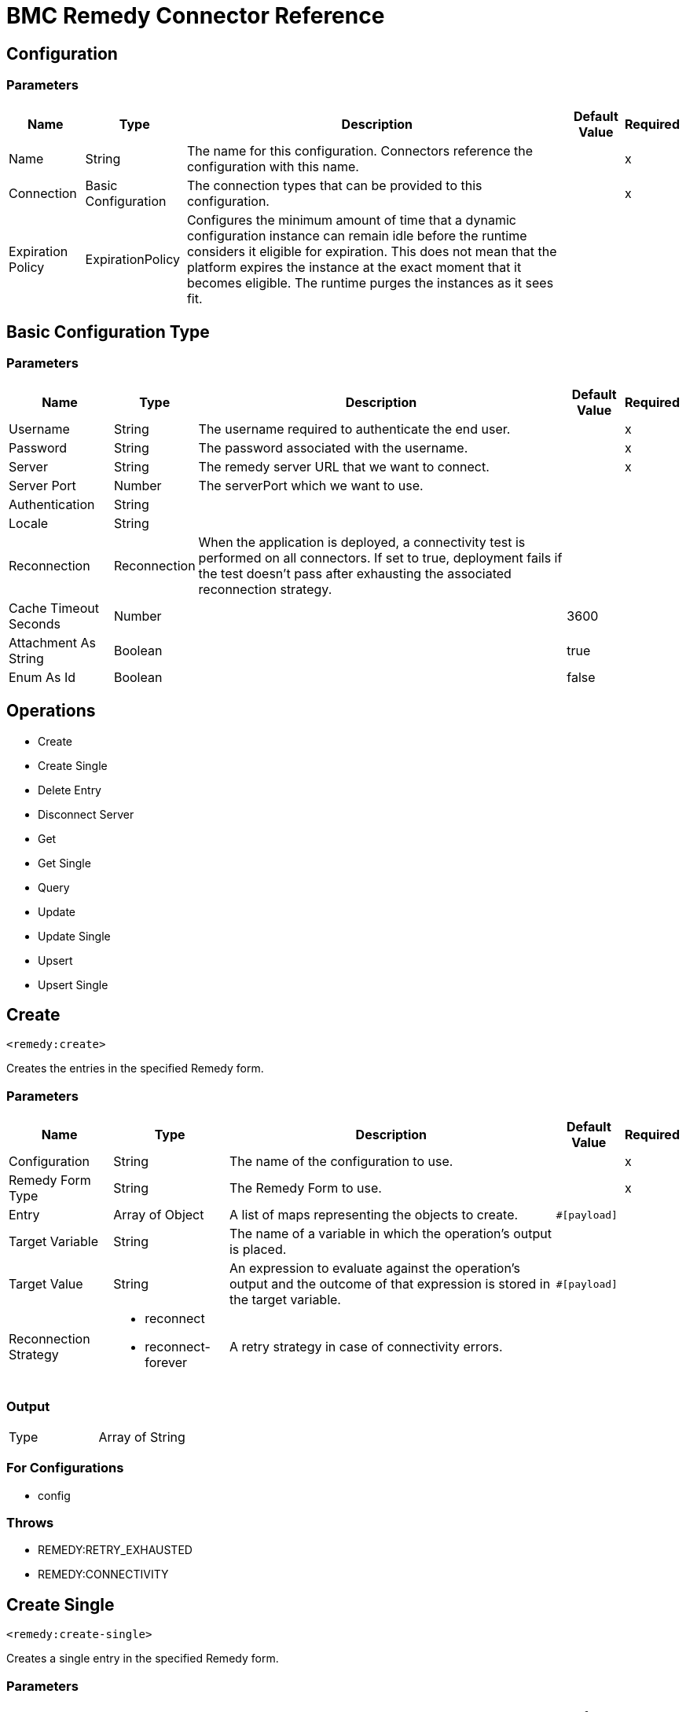 = BMC Remedy Connector Reference


== Configuration


=== Parameters

[%header%autowidth.spread]
|===
| Name | Type | Description | Default Value | Required
|Name | String | The name for this configuration. Connectors reference the configuration with this name. | |x
| Connection a| Basic Configuration
 | The connection types that can be provided to this configuration. | |x
| Expiration Policy a| ExpirationPolicy |  Configures the minimum amount of time that a dynamic configuration instance can remain idle before the runtime considers it eligible for expiration. This does not mean that the platform  expires the instance at the exact moment that it becomes eligible. The runtime purges the instances as it sees fit. |  |
|===


[[config_basic]]
== Basic Configuration Type


=== Parameters

[%header%autowidth.spread]
|===
| Name | Type | Description | Default Value | Required
| Username a| String |  The username required to authenticate the end user. |  |x
| Password a| String |  The password associated with the username. |  |x
| Server a| String |  The remedy server URL that we want to connect. |  |x
| Server Port a| Number |  The serverPort which we want to use. |  |
| Authentication a| String |  |  |
| Locale a| String |  |  |
| Reconnection a| Reconnection |  When the application is deployed, a connectivity test is performed on all connectors. If set to true, deployment fails if the test doesn't pass after exhausting the associated reconnection strategy. |  |
| Cache Timeout Seconds a| Number |  |  3600 |
| Attachment As String a| Boolean |  |  true |
| Enum As Id a| Boolean |  |  false |
|===

== Operations

* Create
* Create Single
* Delete Entry
* Disconnect Server
* Get
* Get Single
* Query
* Update
* Update Single
* Upsert
* Upsert Single

== Create

`<remedy:create>`

Creates the entries in the specified Remedy form.

=== Parameters

[%header%autowidth.spread]
|===
| Name | Type | Description | Default Value | Required
| Configuration | String | The name of the configuration to use. | |x
| Remedy Form Type a| String |  The Remedy Form to use. |  |x
| Entry a| Array of Object |  A list of maps representing the objects to create. |  `#[payload]` |
| Target Variable a| String |  The name of a variable in which the operation's output is placed. |  |
| Target Value a| String |  An expression to evaluate against the operation's output and the outcome of that expression is stored in the target variable. |  `#[payload]` |
| Reconnection Strategy a| * reconnect
* reconnect-forever |  A retry strategy in case of connectivity errors. |  |
|===

=== Output

[cols="50a,50a"]
|===
|Type | Array of String
|===

=== For Configurations

* config

=== Throws

* REMEDY:RETRY_EXHAUSTED
* REMEDY:CONNECTIVITY

== Create Single

`<remedy:create-single>`

Creates a single entry in the specified Remedy form.

=== Parameters

[%header%autowidth.spread]
|===
| Name | Type | Description | Default Value | Required
| Configuration | String | The name of the configuration to use. | |x
| Remedy Form Type a| String |  The Remedy Form to use. |  |x
| Entry a| Object |  A map representing the object to create. | `#[payload]` |
| Target Variable a| String |  The name of a variable in which the operation's output is placed. |  |
| Target Value a| String |  An expression to evaluate against the operation's output and the outcome of that expression ide stored in the target variable. |  `#[payload]` |
| Reconnection Strategy a| * reconnect
* reconnect-forever |  A retry strategy in case of connectivity errors. |  |
|===

=== Output

[cols="50a,50a"]
|===
|Type |String
|===

=== For Configurations

* config

=== Throws

* REMEDY:RETRY_EXHAUSTED
* REMEDY:CONNECTIVITY

== Delete Entry

`<remedy:delete-entry>`

Removes the form entry with the indicated ID from the specified server. You can delete entries from base forms only. To remove entries from join forms, delete them from the underlying base forms.

=== Parameters

[%header%autowidth.spread]
|===
| Name | Type | Description | Default Value | Required
| Configuration | String | The name of the configuration to use. | |x
| Remedy Form Type a| String |  The Remedy Form that containing the entry |  |x
| Entry ID a| String |  The ID of the entry to be deleted. |  |x
| Delete Option a| Number |  Specify 0 for this parameter (reserved for future use). |  |x
| Reconnection Strategy a| * reconnect
* reconnect-forever |  A retry strategy in case of connectivity errors. |  |
|===

=== For Configurations

* config

=== Throws

* REMEDY:RETRY_EXHAUSTED
* REMEDY:CONNECTIVITY

== Disconnect Server

`<remedy:disconnect-server>`

Allow for manual disconnection from server.

=== Parameters

[%header%autowidth.spread]
|===
| Name | Type | Description | Default Value | Required
| Configuration | String | The name of the configuration to use. | |x
| Reconnection Strategy a| * reconnect
* reconnect-forever |  A retry strategy in case of connectivity errors. |  |
|===

=== For Configurations

* config

=== Throws

* REMEDY:RETRY_EXHAUSTED
* REMEDY:CONNECTIVITY

== Get

`<remedy:get>`

Gets the entries with the specified IDs in the specified Remedy form.

=== Parameters

[%header%autowidth.spread]
|===
| Name | Type | Description | Default Value | Required
| Configuration | String | The name of the configuration to use. | |x
| Remedy Form Type a| String |  The Remedy Form to use. |  |x
| Entry ID a| Array of String |  A list containing the IDs for the objects to be retrieved |  `#[payload]` |
| Results use Field IDs a| Boolean |  Optional - Whether the returned value uses the field ID as the key. |  false |
| Target Variable a| String |  The name of a variable in which the operation's output is placed. |  |
| Target Value a| String |  An expression to evaluate against the operation's output, and to store the outcome of that expression in the target variable. |  `#[payload]` |
| Reconnection Strategy a| * reconnect
* reconnect-forever |  A retry strategy in case of connectivity errors. |  |
|===

=== Output

[cols="50a,50a"]
|===
|Type | Array of Object
|===

=== For Configurations

* config

=== Throws

* REMEDY:RETRY_EXHAUSTED
* REMEDY:CONNECTIVITY

== Get Single

`<remedy:get-single>`

Gets the single entry with the specified ID in the specified Remedy form.

=== Parameters

[%header%autowidth.spread]
|===
| Name | Type | Description | Default Value | Required
| Configuration | String | The name of the configuration to use. | |x
| Remedy Form Type a| String |  The Remedy Form to use. |  |x
| Entry ID a| String |  The ID of the object to retrieve. |  `#[payload]` |
| Result uses Field IDs a| Boolean |  Optional - Whether the returned value uses the field ID as the key. |  false |
| Target Variable a| String |  The name of a variable in which the operation's output is placed. |  |
| Target Value a| String |  An expression to evaluate against the operation's output, and to store the outcome of that expression in the target variable. |  `#[payload]` |
| Reconnection Strategy a| * reconnect
* reconnect-forever |  A retry strategy in case of connectivity errors. |  |
|===

=== Output

[cols="50a,50a"]
|===
|Type | Object
|===

=== For Configurations

* config

=== Throws

* REMEDY:RETRY_EXHAUSTED
* REMEDY:CONNECTIVITY

== Query

`<remedy:query>`

Gets the entries in the specified Remedy form that match the query string.

=== Parameters

[%header%autowidth.spread]
|===
| Name | Type | Description | Default Value | Required
| Configuration | String | The name of the configuration to use. | |x
| Remedy Form Type a| String |  The Remedy Form to use. |  |x
| Query a| String |  The qualification string to be parsed |  `#[payload]` |
| Result with Field ID a| Boolean |  Optional - Whether the returned value uses the field ID as the key. |  false |
| Target Variable a| String |  The name of a variable in which the operation's output is placed. |  |
| Target Value a| String |  An expression to evaluate against the operation's output, and to store the outcome of that expression in the target variable. |  `#[payload]` |
| Reconnection Strategy a| * reconnect
* reconnect-forever |  A retry strategy in case of connectivity errors. |  |
|===

=== Output

[cols="50a,50a"]
|===
|Type | Array of Object
|===

=== For Configurations

* config

=== Throws

* REMEDY:RETRY_EXHAUSTED
* REMEDY:CONNECTIVITY

== Update

`<remedy:update>`

Updates the entries in the specified Remedy form.

=== Parameters

[%header%autowidth.spread]
|===
| Name | Type | Description | Default Value | Required
| Configuration | String | The name of the configuration to use. | |x
| Remedy Form Type a| String |  The Remedy Form to use. |  |x
| Entry a| Array of Object |  A list of maps representing the new versions of the objects to be updated. |  `#[payload]` |
| Reconnection Strategy a| * reconnect
* reconnect-forever |  A retry strategy in case of connectivity errors. |  |
|===

=== For Configurations

* config

=== Throws

* REMEDY:RETRY_EXHAUSTED
* REMEDY:CONNECTIVITY

== Update Single

`<remedy:update-single>`

Updates the single entry in the specified Remedy form.

=== Parameters

[%header%autowidth.spread]
|===
| Name | Type | Description | Default Value | Required
| Configuration | String | The name of the configuration to use. | |x
| Remedy Form Type a| String |  The Remedy Form to use. |  |x
| Entry a| Object |  A map representing the new version of the object to be updated. |  `#[payload]` |
| Reconnection Strategy a| * reconnect
* reconnect-forever |  A retry strategy in case of connectivity errors. |  |
|===

=== For Configurations

* config

=== Throws

* REMEDY:RETRY_EXHAUSTED
* REMEDY:CONNECTIVITY

== Upsert

`<remedy:upsert>`

Creates the entries in the specified Remedy form.

=== Parameters

[%header%autowidth.spread]
|===
| Name | Type | Description | Default Value | Required
| Configuration | String | The name of the configuration to use. | |x
| Remedy Form Type a| String |  The Remedy Form to use. |  |x
| Entry a| Array of Object |  A list of maps representing the objects to be created or updated. |  `#[payload]` |
| Target Variable a| String |  The name of a variable in which the operation's output is placed. |  |
| Target Value a| String |  An expression to evaluate against the operation's output, and to store the outcome of that expression in the target variable. |  `#[payload]` |
| Reconnection Strategy a| * reconnect
* reconnect-forever |  A retry strategy in case of connectivity errors. |  |
|===

=== Output

[cols="50a,50a"]
|===
|Type | Array of String
|===

=== For Configurations

* config

=== Throws

* REMEDY:RETRY_EXHAUSTED
* REMEDY:CONNECTIVITY

== Upsert Single

`<remedy:upsert-single>`

Upserts the single entry in the specified Remedy form.

=== Parameters

[%header%autowidth.spread]
|===
| Name | Type | Description | Default Value | Required
| Configuration | String | The name of the configuration to use. | |x
| Remedy Form Type a| String |  The Remedy Form to use. |  |x
| Entry a| Object |  A map representing the object to be created or updated |  `#[payload]` |
| Target Variable a| String |  The name of a variable in which the operation's output is placed. |  |
| Target Value a| String |  An expression to evaluate against the operation's output, and to store the outcome of that expression in the target variable. |  `#[payload]` |
| Reconnection Strategy a| * reconnect
* reconnect-forever |  A retry strategy in case of connectivity errors. |  |
|===

=== Output

[cols="50a,50a"]
|===
|Type |String
|===

=== For Configurations

* config

=== Throws

* REMEDY:RETRY_EXHAUSTED
* REMEDY:CONNECTIVITY

== Reconnection Type

[%header%autowidth.spread]
|===
| Field | Type | Description | Default Value | Required
| Fails Deployment a| Boolean | When the application is deployed, a connectivity test is performed on all connectors. If set to true, deployment fails if the test doesn't pass after exhausting the associated reconnection strategy. |  | 
| Reconnection Strategy a| * reconnect
* reconnect-forever | The reconnection strategy to use. |  | 
|===

== Reconnect Type

[%header%autowidth.spread]
|===
| Field | Type | Description | Default Value | Required
| Frequency a| Number | How often in milliseconds to reconnect. |  | 
| Count a| Number | How many reconnection attempts to make. |  | 
|===

== Reconnect Forever Type

[%header%autowidth.spread]
|===
| Field | Type | Description | Default Value | Required
| Frequency a| Number | How often in milliseconds to reconnect. |  | 
|===

== Expiration Policy

[%header%autowidth.spread]
|===
| Field | Type | Description | Default Value | Required
| Max Idle Time a| Number | A scalar time value for the maximum amount of time a dynamic configuration instance should be allowed to be idle before it's considered eligible for expiration. |  | 
| Time Unit a| Enumeration, one of:

** NANOSECONDS
** MICROSECONDS
** MILLISECONDS
** SECONDS
** MINUTES
** HOURS
** DAYS | A time unit that qualifies the maxIdleTime attribute. |  | 
|===

== See Also

* https://forums.mulesoft.com[MuleSoft Forum].
* https://support.mulesoft.com[Contact MuleSoft Support].
